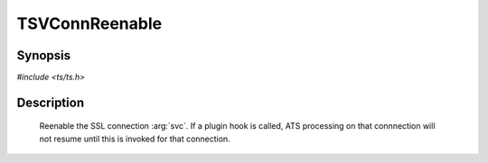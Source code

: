 .. Licensed to the Apache Software Foundation (ASF) under one or more
   contributor license agreements.  See the NOTICE file distributed
   with this work for additional information regarding copyright
   ownership.  The ASF licenses this file to you under the Apache
   License, Version 2.0 (the "License"); you may not use this file
   except in compliance with the License.  You may obtain a copy of
   the License at

      http://www.apache.org/licenses/LICENSE-2.0

   Unless required by applicable law or agreed to in writing, software
   distributed under the License is distributed on an "AS IS" BASIS,
   WITHOUT WARRANTIES OR CONDITIONS OF ANY KIND, either express or
   implied.  See the License for the specific language governing
   permissions and limitations under the License.


TSVConnReenable
===============

Synopsis
--------

`#include <ts/ts.h>`

.. c:function:: void TSSslVConnReenable(TSVConn svc)

Description
-----------

   Reenable the SSL connection :arg:`svc`. If a plugin hook is called, ATS processing on that connnection will not resume until this is invoked for that connection.



